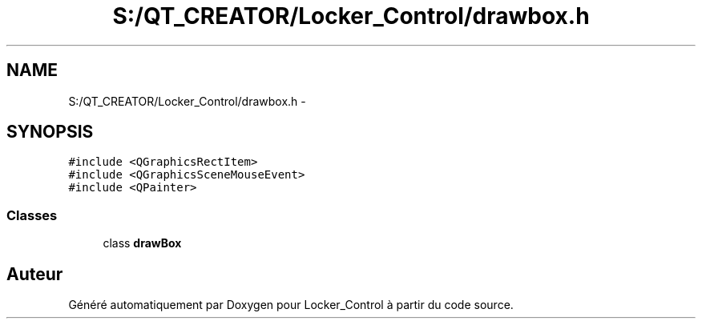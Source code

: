 .TH "S:/QT_CREATOR/Locker_Control/drawbox.h" 3 "Vendredi 8 Mai 2015" "Version 1.2.2" "Locker_Control" \" -*- nroff -*-
.ad l
.nh
.SH NAME
S:/QT_CREATOR/Locker_Control/drawbox.h \- 
.SH SYNOPSIS
.br
.PP
\fC#include <QGraphicsRectItem>\fP
.br
\fC#include <QGraphicsSceneMouseEvent>\fP
.br
\fC#include <QPainter>\fP
.br

.SS "Classes"

.in +1c
.ti -1c
.RI "class \fBdrawBox\fP"
.br
.in -1c
.SH "Auteur"
.PP 
Généré automatiquement par Doxygen pour Locker_Control à partir du code source\&.
